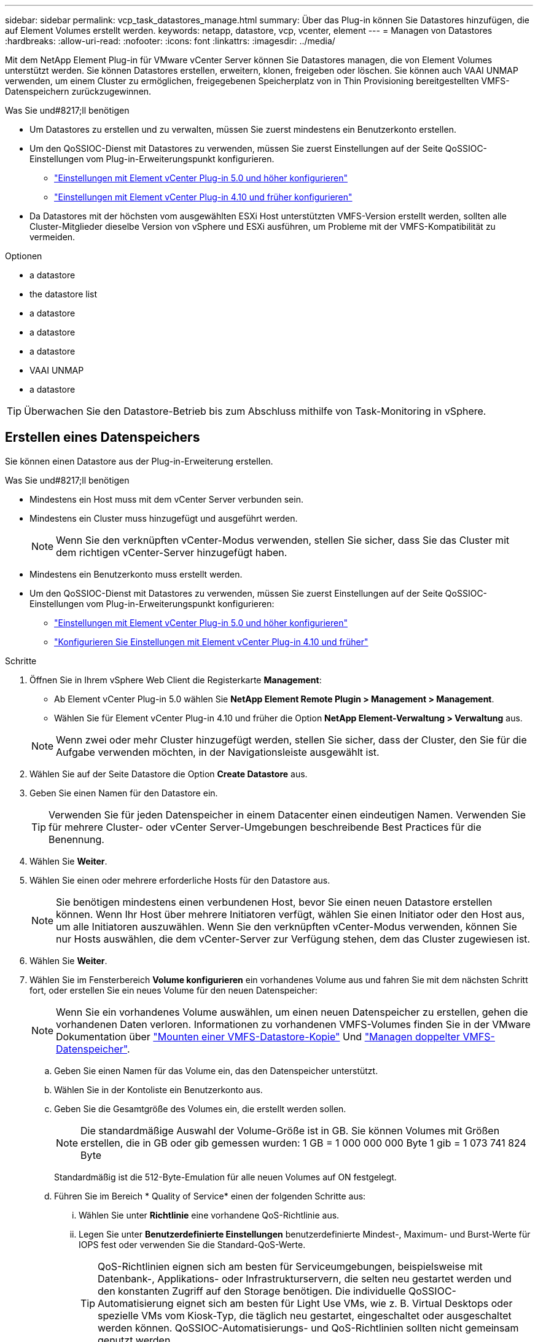 ---
sidebar: sidebar 
permalink: vcp_task_datastores_manage.html 
summary: Über das Plug-in können Sie Datastores hinzufügen, die auf Element Volumes erstellt werden. 
keywords: netapp, datastore, vcp, vcenter, element 
---
= Managen von Datastores
:hardbreaks:
:allow-uri-read: 
:nofooter: 
:icons: font
:linkattrs: 
:imagesdir: ../media/


[role="lead"]
Mit dem NetApp Element Plug-in für VMware vCenter Server können Sie Datastores managen, die von Element Volumes unterstützt werden. Sie können Datastores erstellen, erweitern, klonen, freigeben oder löschen. Sie können auch VAAI UNMAP verwenden, um einem Cluster zu ermöglichen, freigegebenen Speicherplatz von in Thin Provisioning bereitgestellten VMFS-Datenspeichern zurückzugewinnen.

.Was Sie und#8217;ll benötigen
* Um Datastores zu erstellen und zu verwalten, müssen Sie zuerst mindestens ein Benutzerkonto erstellen.
* Um den QoSSIOC-Dienst mit Datastores zu verwenden, müssen Sie zuerst Einstellungen auf der Seite QoSSIOC-Einstellungen vom Plug-in-Erweiterungspunkt konfigurieren.
+
** link:vcp_task_getstarted_5_0.html#configure-qossioc-settings-using-the-plug-in["Einstellungen mit Element vCenter Plug-in 5.0 und höher konfigurieren"]
** link:vcp_task_getstarted.html#configure-qossioc-settings-using-the-plug-in["Einstellungen mit Element vCenter Plug-in 4.10 und früher konfigurieren"]


* Da Datastores mit der höchsten vom ausgewählten ESXi Host unterstützten VMFS-Version erstellt werden, sollten alle Cluster-Mitglieder dieselbe Version von vSphere und ESXi ausführen, um Probleme mit der VMFS-Kompatibilität zu vermeiden.


.Optionen
*  a datastore
*  the datastore list
*  a datastore
*  a datastore
*  a datastore
*  VAAI UNMAP
*  a datastore



TIP: Überwachen Sie den Datastore-Betrieb bis zum Abschluss mithilfe von Task-Monitoring in vSphere.



== Erstellen eines Datenspeichers

Sie können einen Datastore aus der Plug-in-Erweiterung erstellen.

.Was Sie und#8217;ll benötigen
* Mindestens ein Host muss mit dem vCenter Server verbunden sein.
* Mindestens ein Cluster muss hinzugefügt und ausgeführt werden.
+

NOTE: Wenn Sie den verknüpften vCenter-Modus verwenden, stellen Sie sicher, dass Sie das Cluster mit dem richtigen vCenter-Server hinzugefügt haben.

* Mindestens ein Benutzerkonto muss erstellt werden.
* Um den QoSSIOC-Dienst mit Datastores zu verwenden, müssen Sie zuerst Einstellungen auf der Seite QoSSIOC-Einstellungen vom Plug-in-Erweiterungspunkt konfigurieren:
+
** link:vcp_task_getstarted_5_0.html#configure-qossioc-settings-using-the-plug-in["Einstellungen mit Element vCenter Plug-in 5.0 und höher konfigurieren"]
** link:vcp_task_getstarted.html#configure-qossioc-settings-using-the-plug-in["Konfigurieren Sie Einstellungen mit Element vCenter Plug-in 4.10 und früher"]




.Schritte
. Öffnen Sie in Ihrem vSphere Web Client die Registerkarte *Management*:
+
** Ab Element vCenter Plug-in 5.0 wählen Sie *NetApp Element Remote Plugin > Management > Management*.
** Wählen Sie für Element vCenter Plug-in 4.10 und früher die Option *NetApp Element-Verwaltung > Verwaltung* aus.


+

NOTE: Wenn zwei oder mehr Cluster hinzugefügt werden, stellen Sie sicher, dass der Cluster, den Sie für die Aufgabe verwenden möchten, in der Navigationsleiste ausgewählt ist.

. Wählen Sie auf der Seite Datastore die Option *Create Datastore* aus.
. Geben Sie einen Namen für den Datastore ein.
+

TIP: Verwenden Sie für jeden Datenspeicher in einem Datacenter einen eindeutigen Namen. Verwenden Sie für mehrere Cluster- oder vCenter Server-Umgebungen beschreibende Best Practices für die Benennung.

. Wählen Sie *Weiter*.
. Wählen Sie einen oder mehrere erforderliche Hosts für den Datastore aus.
+

NOTE: Sie benötigen mindestens einen verbundenen Host, bevor Sie einen neuen Datastore erstellen können. Wenn Ihr Host über mehrere Initiatoren verfügt, wählen Sie einen Initiator oder den Host aus, um alle Initiatoren auszuwählen. Wenn Sie den verknüpften vCenter-Modus verwenden, können Sie nur Hosts auswählen, die dem vCenter-Server zur Verfügung stehen, dem das Cluster zugewiesen ist.

. Wählen Sie *Weiter*.
. Wählen Sie im Fensterbereich *Volume konfigurieren* ein vorhandenes Volume aus und fahren Sie mit dem nächsten Schritt fort, oder erstellen Sie ein neues Volume für den neuen Datenspeicher:
+

NOTE: Wenn Sie ein vorhandenes Volume auswählen, um einen neuen Datenspeicher zu erstellen, gehen die vorhandenen Daten verloren. Informationen zu vorhandenen VMFS-Volumes finden Sie in der VMware Dokumentation über https://docs.vmware.com/en/VMware-vSphere/6.7/com.vmware.vsphere.storage.doc/GUID-EEFEB765-A41F-4B6D-917C-BB9ABB80FC80.html["Mounten einer VMFS-Datastore-Kopie"^] Und https://docs.vmware.com/en/VMware-vSphere/6.7/com.vmware.vsphere.storage.doc/GUID-EBAB0D5A-3C77-4A9B-9884-3D4AD69E28DC.html["Managen doppelter VMFS-Datenspeicher"^].

+
.. Geben Sie einen Namen für das Volume ein, das den Datenspeicher unterstützt.
.. Wählen Sie in der Kontoliste ein Benutzerkonto aus.
.. Geben Sie die Gesamtgröße des Volumes ein, die erstellt werden sollen.
+

NOTE: Die standardmäßige Auswahl der Volume-Größe ist in GB. Sie können Volumes mit Größen erstellen, die in GB oder gib gemessen wurden: 1 GB = 1 000 000 000 Byte 1 gib = 1 073 741 824 Byte

+
Standardmäßig ist die 512-Byte-Emulation für alle neuen Volumes auf ON festgelegt.

.. Führen Sie im Bereich * Quality of Service* einen der folgenden Schritte aus:
+
... Wählen Sie unter *Richtlinie* eine vorhandene QoS-Richtlinie aus.
... Legen Sie unter *Benutzerdefinierte Einstellungen* benutzerdefinierte Mindest-, Maximum- und Burst-Werte für IOPS fest oder verwenden Sie die Standard-QoS-Werte.
+

TIP: QoS-Richtlinien eignen sich am besten für Serviceumgebungen, beispielsweise mit Datenbank-, Applikations- oder Infrastrukturservern, die selten neu gestartet werden und den konstanten Zugriff auf den Storage benötigen. Die individuelle QoSSIOC-Automatisierung eignet sich am besten für Light Use VMs, wie z. B. Virtual Desktops oder spezielle VMs vom Kiosk-Typ, die täglich neu gestartet, eingeschaltet oder ausgeschaltet werden können. QoSSIOC-Automatisierungs- und QoS-Richtlinien sollten nicht gemeinsam genutzt werden.

+

TIP: Volumes mit einem IOPS-Wert von max oder Burst über 20,000 IOPS erfordern möglicherweise eine hohe Warteschlangentiefe oder mehrere Sitzungen, um diesen IOPS-Level auf einem einzelnen Volume zu erreichen.





. Wählen Sie *Weiter*.
. Konfigurieren Sie den Berechtigungstyp für den Host-Zugriff, indem Sie eine der folgenden Optionen auswählen:
+
** *Volume Access Group verwenden*: Wählen Sie aus, um die Anzahl der Initiatoren, die Volumes sehen können, ausdrücklich einzuschränken.
** *CHAP verwenden*: Wählen Sie für sicheren geheimen Zugriff ohne Einschränkungen für Initiatoren.


. Wählen Sie *Weiter*.
. Wenn Sie *Volume Access Group* verwenden ausgewählt haben, konfigurieren Sie die Volume Access Groups für die ausgewählten Hosts.
+
Die unter *von ausgewählten Initiatoren* aufgeführten Volume-Zugriffsgruppen sind bereits einem oder mehreren der in einem früheren Schritt ausgewählten Host-Initiatoren zugeordnet

+
.. Wählen Sie zusätzliche Volume-Zugriffsgruppen aus, oder erstellen Sie neue, die den verfügbaren Initiatoren zugeordnet werden sollen:
+
*** *Verfügbar*: Weitere Volume Access Group Optionen im Cluster.
*** *Neue Zugriffsgruppe erstellen*: Geben Sie den Namen der neuen Zugriffsgruppe ein und wählen Sie *Hinzufügen*.


.. Wählen Sie *Weiter*.
.. Verbinden Sie im Fensterbereich *Hostzugriff konfigurieren* verfügbare Hostinitiatoren (IQN oder WWPN) mit den im vorherigen Fensterbereich ausgewählten Volume-Zugriffsgruppen. Wenn ein Host-Initiator bereits einer Volume-Zugriffsgruppe zugeordnet ist, ist das Feld für diesen Initiator schreibgeschützt. Wenn ein Host-Initiator nicht über eine Zuordnung der Zugriffsgruppen für Volumes verfügt, wählen Sie eine Option aus der Liste neben dem Initiator aus.
.. Wählen Sie *Weiter*.


. Wenn Sie die QoSSIOC-Automatisierung aktivieren möchten, aktivieren Sie *QoS & SIOC* und konfigurieren Sie dann die QoSSIOC-Einstellungen.
+
--

TIP: Wenn Sie QoS-Richtlinien verwenden, aktivieren Sie QoSSIOC nicht. QoSSIOC überschreibt und passt die QoS-Werte für Volume QoS-Einstellungen an.

Wenn der QoSSIOC-Dienst nicht verfügbar ist, müssen Sie zuerst die QoSSIOC-Einstellungen konfigurieren:

** link:vcp_task_getstarted_5_0.html#configure-qossioc-settings-using-the-plug-in["Einstellungen mit Element vCenter Plug-in 5.0 und höher konfigurieren"]
** link:vcp_task_getstarted.html#configure-qossioc-settings-using-the-plug-in["Einstellungen mit Element vCenter Plug-in 4.10 und früher konfigurieren"]


--
+
.. Wählen Sie *QoS & SIOC aktivieren*.
.. Konfigurieren Sie den *Burst Factor*.
+

NOTE: Der Burst-Faktor besteht aus einer Mehrfacheinstellung der IOPS-Grenze (SIOC) für die VMDK. Wenn Sie die Standardeinstellung ändern, stellen Sie sicher, dass Sie einen Burst-Faktor-Wert verwenden, der das maximale Burst-Limit für ein Element Volume nicht überschreitet, wenn der Burst-Faktor-Wert mit dem IOPS-Limit für eine VMDK multipliziert wird.

.. (Optional) Wählen Sie *Standard QoS* überschreiben und konfigurieren Sie die Einstellungen.
+

NOTE: Wenn die Einstellung „Standard-QoS überschreiben“ für den Datastore deaktiviert ist, werden die Werte für Shares und IOPS-Limit automatisch auf Basis der SIOC-Standardeinstellungen jeder VM festgelegt.

+

TIP: Passen Sie das SIOC-Freigablimit nicht an, ohne das SIOC-IOPS-Limit anzupassen.

+

TIP: Standardmäßig sind die maximalen SIOC-Festplattenfreigaben auf festgelegt `Unlimited`. In einer großen VM-Umgebung wie VDI kann dies zu einer Überprovisionierung der maximalen IOPS auf dem Cluster führen. Wenn Sie QoSSIOC aktivieren, prüfen Sie immer die Standard-QoS überschreiben und legen Sie die Option IOPS-Limit auf einen angemessenen Wert fest.



. Wählen Sie *Weiter*.
. Bestätigen Sie die Auswahl und klicken Sie auf *Fertig stellen*.
. Um den Fortschritt der Aufgabe anzuzeigen, verwenden Sie Task Monitoring in vSphere. Wenn der Datastore nicht in der Liste angezeigt wird, aktualisieren Sie die Ansicht.




== Zeigen Sie die Liste der Datenspeicher an

Sie können verfügbare Datastores auf der Seite Datastores von einem Plug-in-Erweiterungspunkt anzeigen.

. Öffnen Sie in Ihrem vSphere Web Client die Registerkarte *Management*:
+
** Ab Element vCenter Plug-in 5.0 wählen Sie *NetApp Element Remote Plugin > Management > Management*.
** Wählen Sie für Element vCenter Plug-in 4.10 und früher die Option *NetApp Element-Verwaltung > Verwaltung* aus.


+

NOTE: Wenn zwei oder mehr Cluster hinzugefügt werden, wählen Sie den Cluster aus, den Sie in der Navigationsleiste verwenden möchten.

. Prüfen Sie die Liste der Datenspeicher.
+

NOTE: Datastores, die mehrere Volumes (gemischte Datastores) umfassen, werden nicht aufgeführt. Datastore-Ansichten zeigen nur Datastores an, die auf ESXi Hosts aus dem ausgewählten NetApp Element-Cluster verfügbar sind.

. Überprüfen Sie die folgenden Informationen:
+
** *Name*: Der Name, der dem Datenspeicher zugewiesen ist.
** *Hostname*: Die Adresse jedes zugeordneten Host-Geräts.
** *Status*: Die möglichen Werte `Accessible` Oder `Inaccessible` Geben Sie an, ob der Datastore derzeit mit vSphere verbunden ist.
** *Typ*: Der Datenspeichertyp des VMware-Dateisystems.
** *Volume Name*: Der Name, der dem zugeordneten Volume zugewiesen wurde.
** *Volume NAA*: Weltweit eindeutige SCSI-Gerätekennung für das zugehörige Volumen im NAA IEEE Registered Extended Format.
** *Gesamtkapazität (GB)*: Gesamte formatierte Kapazität des Datastore.
** *Freie Kapazität (GB)*: Platz, der für den Datastore verfügbar ist.
** *QoSSIOC Automation*: Gibt an, ob die QoSSIOC-Automatisierung aktiviert ist oder nicht. Mögliche Werte:
+
*** `Enabled`: QoSSIOC ist aktiviert.
*** `Disabled`: QoSSIOC ist nicht aktiviert.
*** `Max Exceeded`: Volume Max QoS hat den angegebenen Grenzwert überschritten.








== Erweitern Sie einen Datenspeicher

Sie können einen Datastore erweitern, um die Volume-Größe mithilfe des Plug-in-Erweiterungspunkts zu erhöhen. Wenn der Datenspeicher erweitert wird, wird auch das VMFS Volume in Bezug auf diesen Datastore erweitert.

.Schritte
. Öffnen Sie in Ihrem vSphere Web Client die Registerkarte *Management*:
+
** Ab Element vCenter Plug-in 5.0 wählen Sie *NetApp Element Remote Plugin > Management > Management*.
** Wählen Sie für Element vCenter Plug-in 4.10 und früher die Option *NetApp Element-Verwaltung > Verwaltung* aus.


+

NOTE: Wenn zwei oder mehr Cluster hinzugefügt werden, wählen Sie den Cluster aus, den Sie in der Navigationsleiste verwenden möchten.

. Aktivieren Sie auf der Seite Datenspeicher das Kontrollkästchen für den zu weitenden Datenspeicher.
. Wählen Sie *Aktionen*.
. Wählen Sie im Menü Ergebnis die Option *erweitern*.
. Geben Sie im Feld Neue Datenspeichergröße die erforderliche Größe für den neuen Datenspeicher ein, und wählen Sie GB oder gib aus.
+

NOTE: Bei der Erweiterung des Datenspeichers wird die Größe des gesamten Volumes belegt. Die neue Datastore-Größe darf den im ausgewählten Cluster verfügbaren nicht bereitgestellten Speicherplatz oder die maximal zulässige Volume-Größe des Clusters nicht überschreiten.

. Wählen Sie *OK*.
. Aktualisieren Sie die Seite.




== Klonen eines Datenspeichers

Sie können Datenspeicher mit dem Plug-in klonen, das das Mounten des neuen Datastores auf den gewünschten ESXi Server oder Cluster beinhaltet. Sie können einen Namen für den Datastore-Klon festlegen und seine Einstellungen für QoSSIOC, Volume, Host und Autorisierungstyp konfigurieren.

Wenn im Quell-Datastore virtuelle Maschinen vorhanden sind, werden virtuelle Maschinen im Klon-Datastore mit neuen Namen in das Inventar gebracht.

Die Volume-Größe für den Klon-Datastore entspricht der Größe des Volumes, das den Quell-Datastore zugrunde liegt. Standardmäßig ist die 512-Byte-Emulation für alle neuen Volumes auf ON festgelegt.

.Was Sie und#8217;ll benötigen
* Mindestens ein Host muss mit vCenter Server verbunden sein.
* Mindestens ein Cluster muss hinzugefügt und ausgeführt werden.
+

NOTE: Wenn Sie den verknüpften vCenter-Modus verwenden, stellen Sie sicher, dass Sie das Cluster mit dem richtigen vCenter-Server hinzugefügt haben.

* Der verfügbare nicht bereitgestellte Speicherplatz muss der Größe des Quell-Volume entsprechen oder größer sein.
* Mindestens ein Benutzerkonto muss erstellt werden.


.Schritte
. Öffnen Sie in Ihrem vSphere Web Client die Registerkarte *Management*:
+
** Ab Element vCenter Plug-in 5.0 wählen Sie *NetApp Element Remote Plugin > Management > Management*.
** Wählen Sie für Element vCenter Plug-in 4.10 und früher die Option *NetApp Element-Verwaltung > Verwaltung* aus.


+

NOTE: Wenn zwei oder mehr Cluster hinzugefügt werden, wählen Sie den Cluster aus, den Sie in der Navigationsleiste verwenden möchten.

. Aktivieren Sie auf der Seite *Datastores* das Kontrollkästchen für den Datenspeicher, den Sie klonen möchten.
. Wählen Sie *Aktionen*.
. Wählen Sie im Menü Ergebnis die Option *Klonen* aus.
+

NOTE: Wenn Sie versuchen, einen Datenspeicher zu klonen, der virtuelle Maschinen mit angeschlossenen Festplatten enthält, die sich nicht auf dem ausgewählten Datastore befinden, werden Kopien der virtuellen Maschinen im geklonten Datenspeicher nicht zur virtuellen Maschineninventar hinzugefügt.

. Geben Sie einen Datenspeichernamen ein.
+

TIP: Verwenden Sie für jeden Datenspeicher in einem Datacenter einen eindeutigen Namen. Verwenden Sie für mehrere Cluster- oder vCenter Server-Umgebungen beschreibende Best Practices für die Benennung.

. Wählen Sie *Weiter*.
. Wählen Sie einen oder mehrere erforderliche Hosts für den Datastore aus.
+

NOTE: Sie benötigen mindestens einen verbundenen Host, bevor Sie einen neuen Datastore erstellen können. Wenn Ihr Host über mehrere Initiatoren verfügt, wählen Sie einen Initiator oder den Host aus, um alle Initiatoren auszuwählen. Wenn Sie den verknüpften vCenter-Modus verwenden, können Sie nur Hosts auswählen, die dem vCenter-Server zur Verfügung stehen, dem das Cluster zugewiesen ist.

. Wählen Sie *Weiter*.
. Gehen Sie im Fensterbereich *Lautstärke konfigurieren* wie folgt vor:
+
.. Geben Sie einen Namen für das neue NetApp Element Volume ein, das den Klon-Datenspeicher erstellt.
.. Wählen Sie in der Kontoliste ein Benutzerkonto aus.
+

NOTE: Sie benötigen mindestens ein vorhandenes Benutzerkonto, bevor Sie ein Volume erstellen können.

.. Führen Sie im Bereich * Quality of Service* einen der folgenden Schritte aus:
+
*** Wählen Sie unter *Richtlinie* eine vorhandene QoS-Richtlinie aus, sofern verfügbar.
*** Legen Sie unter *Benutzerdefinierte Einstellungen* benutzerdefinierte Mindest-, Maximum- und Burst-Werte für IOPS fest oder verwenden Sie die Standard-QoS-Werte.
+

TIP: QoS-Richtlinien eignen sich am besten für Serviceumgebungen, beispielsweise mit Datenbank-, Applikations- oder Infrastrukturservern, die selten neu gestartet werden und den konstanten Zugriff auf den Storage benötigen. Die individuelle QoSSIOC-Automatisierung eignet sich am besten für Light Use VMs, wie z. B. Virtual Desktops oder spezielle VMs vom Kiosk-Typ, die täglich neu gestartet, eingeschaltet oder ausgeschaltet werden können. QoSSIOC-Automatisierungs- und QoS-Richtlinien sollten nicht gemeinsam genutzt werden.

+

TIP: Volumes mit einem IOPS-Wert von max oder Burst über 20,000 IOPS erfordern möglicherweise eine hohe Warteschlangentiefe oder mehrere Sitzungen, um diesen IOPS-Level auf einem einzelnen Volume zu erreichen.





. Wählen Sie *Weiter*.
. Konfigurieren Sie den Berechtigungstyp für den Host-Zugriff, indem Sie eine der folgenden Optionen auswählen:
+
** *Volume Access Group verwenden*: Wählen Sie aus, um die Anzahl der Initiatoren, die Volumes sehen können, ausdrücklich einzuschränken.
** *CHAP verwenden*: Wählen Sie für sicheren geheimen Zugriff ohne Einschränkungen für Initiatoren.


. Wählen Sie *Weiter*.
. Wenn Sie *Volume Access Group* verwenden ausgewählt haben, konfigurieren Sie die Volume Access Groups für die ausgewählten Hosts.
+
Die unter *von ausgewählten Initiatoren* aufgeführten Volume-Zugriffsgruppen sind bereits einem oder mehreren der in einem früheren Schritt ausgewählten Host-Initiatoren zugeordnet.

+
.. Wählen Sie zusätzliche Volume-Zugriffsgruppen aus, oder erstellen Sie neue, die den verfügbaren Initiatoren zugeordnet werden sollen:
+
*** *Verfügbar*: Weitere Volume Access Group Optionen im Cluster.
*** *Neue Zugriffsgruppe erstellen*: Geben Sie den Namen der neuen Zugriffsgruppe ein und klicken Sie auf *Hinzufügen*.


.. Wählen Sie *Weiter*.
.. Verbinden Sie im Fensterbereich *Hostzugriff konfigurieren* verfügbare Hostinitiatoren (IQN oder WWPN) mit den im vorherigen Fensterbereich ausgewählten Volume-Zugriffsgruppen.
+
Wenn ein Host-Initiator bereits einer Volume-Zugriffsgruppe zugeordnet ist, ist das Feld für diesen Initiator schreibgeschützt. Wenn ein Host-Initiator keine Zuordnung zu Volume-Zugriffsgruppen besitzt, wählen Sie eine Option aus der Dropdown-Liste neben dem Initiator aus.

.. Wählen Sie *Weiter*.


. Wenn Sie die QoSSIOC-Automatisierung aktivieren möchten, aktivieren Sie das Kontrollkästchen *QoS & SIOC* aktivieren und konfigurieren Sie dann die QoSSIOC-Einstellungen.
+
--

IMPORTANT: Wenn Sie QoS-Richtlinien verwenden, aktivieren Sie QoSSIOC nicht. QoSSIOC überschreibt und passt die QoS-Werte für Volume QoS-Einstellungen an.

Wenn der QoSSIOC-Dienst nicht verfügbar ist, müssen Sie zuerst die Einstellungen auf der Seite QoSSIOC-Einstellungen vom Plug-in-Erweiterungspunkt konfigurieren:

** link:vcp_task_getstarted_5_0.html#configure-qossioc-settings-using-the-plug-in["Einstellungen mit Element vCenter Plug-in 5.0 und höher konfigurieren"]
** link:vcp_task_getstarted.html#configure-qossioc-settings-using-the-plug-in["Einstellungen mit Element vCenter Plug-in 4.10 und früher konfigurieren"]


--
+
.. Wählen Sie *QoS & SIOC aktivieren*.
.. Konfigurieren Sie den *Burst Factor*.
+

NOTE: Der Burst-Faktor besteht aus einer Mehrfacheinstellung der IOPS-Grenze (SIOC) für die VMDK. Wenn Sie die Standardeinstellung ändern, stellen Sie sicher, dass Sie einen Burst-Faktor-Wert verwenden, der das maximale Burst-Limit für ein NetApp Element Volume nicht überschreitet, wenn der Burst-Faktor-Wert mit dem IOPS-Limit für eine VMDK multipliziert wird.

.. *Optional*: Wählen Sie *Standard QoS* überschreiben und konfigurieren Sie die Einstellungen.
+
Wenn die Einstellung „Standard-QoS überschreiben“ für den Datastore deaktiviert ist, werden die Werte für Shares und IOPS-Limit automatisch auf Basis der SIOC-Standardeinstellungen jeder VM festgelegt.

+

TIP: Passen Sie das SIOC-Freigablimit nicht an, ohne das SIOC-IOPS-Limit anzupassen.

+

TIP: Standardmäßig sind die maximalen SIOC-Festplattenfreigaben auf festgelegt `Unlimited`. In einer großen VM-Umgebung wie VDI kann dies zu einer Überprovisionierung der maximalen IOPS auf dem Cluster führen. Wenn Sie QoSSIOC aktivieren, prüfen Sie immer die Standard-QoS überschreiben und legen Sie die Option IOPS-Limit auf einen angemessenen Wert fest.



. Wählen Sie *Weiter*.
. Bestätigen Sie die Auswahl und wählen Sie *Fertig*.
. Aktualisieren Sie die Seite.




== Gemeinsam nutzen Sie einen Datenspeicher

Sie können einen Datastore über den Plug-in-Erweiterungspunkt für einen oder mehrere Hosts freigeben.

Datenspeicher können nur von Hosts im selben Datacenter gemeinsam genutzt werden.

.Was Sie und#8217;ll benötigen
* Mindestens ein Cluster muss hinzugefügt und ausgeführt werden.
+

NOTE: Wenn Sie den verknüpften vCenter-Modus verwenden, stellen Sie sicher, dass Sie das Cluster mit dem richtigen vCenter-Server hinzugefügt haben.

* Unter dem ausgewählten Rechenzentrum muss mehr als ein Host vorhanden sein.


.Schritte
. Öffnen Sie in Ihrem vSphere Web Client die Registerkarte *Management*:
+
** Ab Element vCenter Plug-in 5.0 wählen Sie *NetApp Element Remote Plugin > Management > Management*.
** Wählen Sie für Element vCenter Plug-in 4.10 und früher die Option *NetApp Element-Verwaltung > Verwaltung* aus.


+

NOTE: Wenn zwei oder mehr Cluster hinzugefügt werden, wählen Sie den Cluster aus, den Sie in der Navigationsleiste verwenden möchten.

. Aktivieren Sie auf der Seite *Datastores* das Kontrollkästchen für den Datenspeicher, den Sie freigeben möchten.
. Wählen Sie *Aktionen*.
. Wählen Sie im Menü Ergebnis die Option *Teilen* aus.
. Konfigurieren Sie den Berechtigungstyp für den Host-Zugriff, indem Sie eine der folgenden Optionen auswählen:
+
** *Volume Access Group verwenden*: Wählen Sie diese Option aus, um die Anzahl der Initiatoren, die Volumes sehen können, ausdrücklich zu begrenzen.
** *CHAP verwenden*: Wählen Sie diese Option für sicheren geheimen Zugriff ohne Einschränkungen für Initiatoren.


. Wählen Sie *Weiter*.
. Wählen Sie einen oder mehrere erforderliche Hosts für den Datastore aus.
+

NOTE: Sie benötigen mindestens einen verbundenen Host, bevor Sie einen neuen Datastore erstellen können. Wenn Ihr Host über mehrere Initiatoren verfügt, wählen Sie einen Initiator oder alle Initiatoren aus, indem Sie den Host auswählen. Wenn Sie den verknüpften vCenter-Modus verwenden, können Sie nur Hosts auswählen, die dem vCenter-Server zur Verfügung stehen, dem das Cluster zugewiesen ist.

. Wählen Sie *Weiter*.
. Wenn Sie die Option Use *Volume Access Group* ausgewählt haben, konfigurieren Sie die Volume Access Groups für die ausgewählten Hosts.
+
Die unter *von ausgewählten Initiatoren* aufgeführten Volume-Zugriffsgruppen sind bereits einem oder mehreren der in einem früheren Schritt ausgewählten Host-Initiatoren zugeordnet.

+
.. Wählen Sie zusätzliche Volume-Zugriffsgruppen aus, oder erstellen Sie neue, die den verfügbaren Initiatoren zugeordnet werden sollen:
+
*** *Verfügbar*: Weitere Volume Access Group Optionen im Cluster.
*** *Neue Zugriffsgruppe erstellen*: Geben Sie den Namen der neuen Zugriffsgruppe ein und klicken Sie auf *Hinzufügen*.


.. Wählen Sie *Weiter*.
.. Verbinden Sie im Fensterbereich *Hostzugriff konfigurieren* verfügbare Hostinitiatoren (IQN oder WWPN) mit den im vorherigen Fensterbereich ausgewählten Volume-Zugriffsgruppen.
+
Wenn ein Host-Initiator bereits einer Volume-Zugriffsgruppe zugeordnet ist, ist das Feld für diesen Initiator schreibgeschützt. Wenn ein Host-Initiator keine Zuordnung zu Volume-Zugriffsgruppen besitzt, wählen Sie eine Option aus der Dropdown-Liste neben dem Initiator aus.



. Bestätigen Sie die Auswahl und wählen Sie *Fertig*.
. Aktualisieren Sie die Seite.




== Führen Sie VAAI UNMAP aus

Wenn Sie möchten, dass ein Cluster freigegebenen Block-Speicherplatz aus per Thin Provisioning bereitgestellten VMFS5-Datastores zurückgewinnen möchte, verwenden Sie die VAAI UNMAP Funktion.

.Was Sie und#8217;ll benötigen
* Stellen Sie sicher, dass der für die Aufgabe verwendete Datenspeicher VMFS5 oder eine frühere Version ist. VAAI UNMAP ist für VMFS6 nicht verfügbar, da ESXi die Aufgabe automatisch durchführt
* Stellen Sie sicher, dass die ESXi-Hostsystemeinstellungen für VAAI UNMAP aktiviert sind:
+
`esxcli system settings advanced list -o/VMFS3/EnableBlockDelete`

+
Der ganzzahlige Wert muss auf 1 gesetzt werden, um zu aktivieren.

* Wenn die ESXi-Hostsystemeinstellungen für VAAI UNMAP nicht aktiviert sind, setzen Sie den ganzzahligen Wert mit diesem Befehl auf 1:
+
`esxcli system settings advanced set -i 1 -o /VMFS3/EnableBlockDelete`



.Schritte
. Öffnen Sie in Ihrem vSphere Web Client die Registerkarte *Management*:
+
** Ab Element vCenter Plug-in 5.0 wählen Sie *NetApp Element Remote Plugin > Management > Management*.
** Wählen Sie für Element vCenter Plug-in 4.10 und früher die Option *NetApp Element-Verwaltung > Verwaltung* aus.


+

NOTE: Wenn zwei oder mehr Cluster hinzugefügt werden, wählen Sie den Cluster aus, den Sie in der Navigationsleiste verwenden möchten.

. Aktivieren Sie auf der Seite *Datastores* das Kontrollkästchen für den Datastore, auf dem Sie VAAI UNMAP verwenden möchten.
. Wählen Sie im Menü Ergebnis die Option *Aktionen* aus.
. Wählen Sie *VAAI Unmap*.
. Wählen Sie einen Host nach Namen oder IP-Adresse aus.
. Geben Sie den Benutzernamen und das Kennwort des Hosts ein.
. Bestätigen Sie die Auswahl und wählen Sie *OK*.




== Löschen Sie einen Datenspeicher

Sie können einen Datastore mit dem Plug-in-Erweiterungspunkt löschen. Durch diesen Vorgang werden alle Dateien gelöscht, die den VMs auf dem Datastore zugeordnet sind, den Sie löschen möchten. Das Plug-in löscht keine Datenspeicher, die registrierte VMs enthalten.

. Öffnen Sie in Ihrem vSphere Web Client die Registerkarte *Management*:
+
** Ab Element vCenter Plug-in 5.0 wählen Sie *NetApp Element Remote Plugin > Management > Management*.
** Wählen Sie für Element vCenter Plug-in 4.10 und früher die Option *NetApp Element-Verwaltung > Verwaltung* aus.


+

NOTE: Wenn zwei oder mehr Cluster hinzugefügt werden, wählen Sie den Cluster aus, den Sie in der Navigationsleiste verwenden möchten.

. Aktivieren Sie auf der Seite *Datastores* das Kontrollkästchen für den zu löschenden Datenspeicher.
. Wählen Sie *Aktionen*.
. Wählen Sie im Menü Ergebnis die Option *Löschen* aus.
. (Optional) Wenn Sie das dem Datastore zugeordnete NetApp Element-Volume löschen möchten, aktivieren Sie das Kontrollkästchen *assoziiertes Volume löschen*.
+

NOTE: Sie können auch wählen, ob das Volume beibehalten und es später einem anderen Datenspeicher zuordnen kann.

. Wählen Sie *Ja*.




== Weitere Informationen

* https://docs.netapp.com/us-en/hci/index.html["NetApp HCI-Dokumentation"^]
* https://www.netapp.com/data-storage/solidfire/documentation["Seite „SolidFire und Element Ressourcen“"^]

